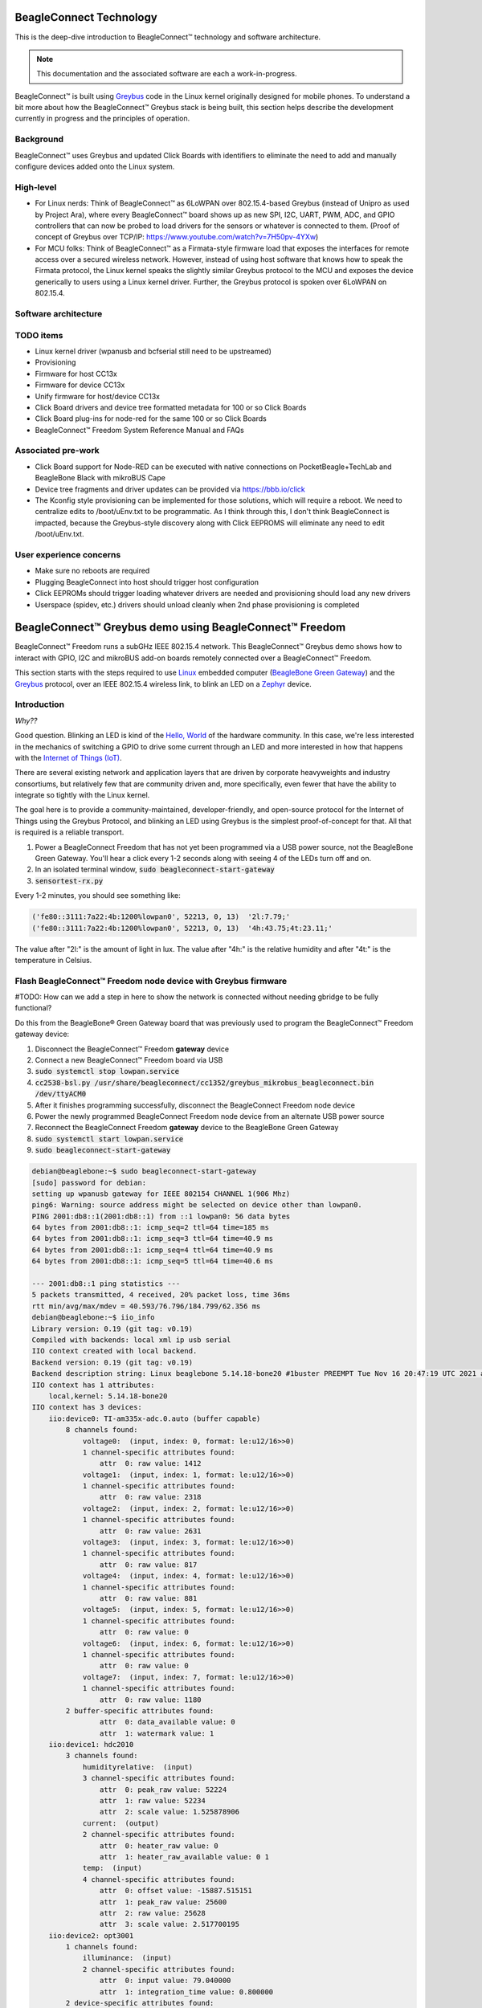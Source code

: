 .. role:: strike
   :class: strike

.. _beagleconnect-overview:

BeagleConnect Technology
########################

This is the deep-dive introduction to BeagleConnect™ technology and software
architecture.

.. note:: 
    This documentation and the associated software are each a work-in-progress.

.. image:: ../freedom/media/BeagleConnect-Freedom-Front.*
   :width: 598
   :align: center
   :height: 400
   :alt: BeagleConnect Freedom

BeagleConnect™ is built using `Greybus <https://kernel-recipes.org/en/2015/talks/an-introduction-to-greybus/>`__
code in the Linux kernel originally designed for mobile phones.
To understand a bit more about how the BeagleConnect™ Greybus stack is being
built, this section helps describe the development currently in progress and
the principles of operation.

Background
----------
.. image:: media/SoftwareProp.jpg
   :width: 600
   :align: center
   :height: 400
   :alt: BeagleConnect Software Proposition

BeagleConnect™ uses Greybus and updated Click Boards with identifiers to 
eliminate the need to add and manually configure devices added onto the Linux 
system.

High-level
----------
* For Linux nerds: Think of BeagleConnect™ as 6LoWPAN over 802.15.4-based 
  Greybus (instead of Unipro as used by Project Ara), where every 
  BeagleConnect™ board shows up as new SPI, I2C, UART, PWM, ADC, and GPIO 
  controllers that can now be probed to load drivers for the sensors or 
  whatever is connected to them. (Proof of concept of Greybus over TCP/IP: 
  https://www.youtube.com/watch?v=7H50pv-4YXw)

* For MCU folks: Think of BeagleConnect™ as a Firmata-style firmware load that 
  exposes the interfaces for remote access over a secured wireless network. 
  However, instead of using host software that knows how to speak the Firmata 
  protocol, the Linux kernel speaks the slightly similar Greybus protocol to 
  the MCU and exposes the device generically to users using a Linux kernel 
  driver. Further, the Greybus protocol is spoken over 6LoWPAN on 802.15.4.

Software architecture
---------------------

.. image:: media/bcf_block_diagram.png
   :width: 600
   :align: center
   :height: 400
   :alt: BeagleConnect Block Diagram

TODO items
----------

* :strike:`Linux kernel driver` (wpanusb and bcfserial still need to be upstreamed)

* Provisioning

* :strike:`Firmware for host CC13x`

* :strike:`Firmware for device CC13x`

* Unify firmware for host/device CC13x

* :strike:`Click Board drivers and device tree formatted metadata for 100 or so Click 
  Boards`

* Click Board plug-ins for node-red for the same 100 or so Click Boards

* BeagleConnect™ Freedom System Reference Manual and FAQs


Associated pre-work
-------------------

* Click Board support for Node-RED can be executed with native connections on 
  PocketBeagle+TechLab and BeagleBone Black with mikroBUS Cape

* Device tree fragments and driver updates can be provided via 
  https://bbb.io/click

* The Kconfig style provisioning can be implemented for those solutions, which 
  will require a reboot. We need to centralize edits to /boot/uEnv.txt to be 
  programmatic. As I think through this, I don't think BeagleConnect is 
  impacted, because the Greybus-style discovery along with Click EEPROMS will 
  eliminate any need to edit /boot/uEnv.txt.

User experience concerns
------------------------

* Make sure no reboots are required

* Plugging BeagleConnect into host should trigger host configuration

* Click EEPROMs should trigger loading whatever drivers are needed and 
  provisioning should load any new drivers

* Userspace (spidev, etc.) drivers should unload cleanly when 2nd phase 
  provisioning is completed

BeagleConnect™ Greybus demo using BeagleConnect™ Freedom
########################################################
BeagleConnect™ Freedom runs a subGHz IEEE 802.15.4 network. This BeagleConnect™
Greybus demo shows how to interact with GPIO, I2C and mikroBUS add-on boards 
remotely connected over a BeagleConnect™ Freedom.

This section starts with the steps required to use 
`Linux <https://en.wikipedia.org/wiki/Linux>`_ embedded computer 
(`BeagleBone Green Gateway <https://wiki.seeedstudio.com/BeagleBone-Green-Gateway/>`_) 
and the `Greybus <https://lwn.net/Articles/715955/>`_ protocol, over an 
IEEE 802.15.4 wireless link, to blink an LED on a 
`Zephyr <https://zephyrproject.org/>`_ device.

Introduction
------------

*Why??*

Good question. Blinking an LED is kind of the 
`Hello, World <https://en.wikipedia.org/wiki/%22Hello,_World!%22_program>`_ of 
the hardware community. In this case, we're less interested in the mechanics 
of switching a GPIO to drive some current through an LED and more interested in
how that happens with the 
`Internet of Things (IoT) <https://en.wikipedia.org/wiki/Internet_of_things>`_.

There are several existing network and application layers that are driven by 
corporate heavyweights and industry consortiums, but relatively few that are 
community driven and, more specifically, even fewer that have the ability to 
integrate so tightly with the Linux kernel.

The goal here is to provide a community-maintained, developer-friendly, and 
open-source protocol for the Internet of Things using the Greybus Protocol, and
blinking an LED using Greybus is the simplest proof-of-concept for that. All 
that is required is a reliable transport.

#. Power a BeagleConnect Freedom that has not yet been programmed via a USB 
   power source, not the BeagleBone Green Gateway. You'll hear a click every 
   1-2 seconds along with seeing 4 of the LEDs turn off and on.

#. In an isolated terminal window, :code:`sudo beagleconnect-start-gateway`

#. :code:`sensortest-rx.py`

Every 1-2 minutes, you should see something like:

.. code-block::

    ('fe80::3111:7a22:4b:1200%lowpan0', 52213, 0, 13)  '2l:7.79;'
    ('fe80::3111:7a22:4b:1200%lowpan0', 52213, 0, 13)  '4h:43.75;4t:23.11;'

The value after "2l:" is the amount of light in lux. The value after "4h:" is 
the relative humidity and after "4t:" is the temperature in Celsius.

Flash BeagleConnect™ Freedom node device with Greybus firmware
--------------------------------------------------------------

#TODO: How can we add a step in here to show the network is connected without needing gbridge to be fully functional?

Do this from the BeagleBone® Green Gateway board that was previously used to 
program the BeagleConnect™ Freedom gateway device:

#. Disconnect the BeagleConnect™ Freedom **gateway** device

#. Connect a new BeagleConnect™ Freedom board via USB

#. :code:`sudo systemctl stop lowpan.service`

#. :code:`cc2538-bsl.py /usr/share/beagleconnect/cc1352/greybus_mikrobus_beagleconnect.bin /dev/ttyACM0`

#. After it finishes programming successfully, disconnect the BeagleConnect Freedom node device

#. Power the newly programmed BeagleConnect Freedom node device from an alternate USB power source

#. Reconnect the BeagleConnect Freedom **gateway** device to the BeagleBone Green Gateway

#. :code:`sudo systemctl start lowpan.service`

#. :code:`sudo beagleconnect-start-gateway`

.. code-block:: bash

    debian@beaglebone:~$ sudo beagleconnect-start-gateway
    [sudo] password for debian:
    setting up wpanusb gateway for IEEE 802154 CHANNEL 1(906 Mhz)
    ping6: Warning: source address might be selected on device other than lowpan0.
    PING 2001:db8::1(2001:db8::1) from ::1 lowpan0: 56 data bytes
    64 bytes from 2001:db8::1: icmp_seq=2 ttl=64 time=185 ms
    64 bytes from 2001:db8::1: icmp_seq=3 ttl=64 time=40.9 ms
    64 bytes from 2001:db8::1: icmp_seq=4 ttl=64 time=40.9 ms
    64 bytes from 2001:db8::1: icmp_seq=5 ttl=64 time=40.6 ms

    --- 2001:db8::1 ping statistics ---
    5 packets transmitted, 4 received, 20% packet loss, time 36ms
    rtt min/avg/max/mdev = 40.593/76.796/184.799/62.356 ms
    debian@beaglebone:~$ iio_info
    Library version: 0.19 (git tag: v0.19)
    Compiled with backends: local xml ip usb serial
    IIO context created with local backend.
    Backend version: 0.19 (git tag: v0.19)
    Backend description string: Linux beaglebone 5.14.18-bone20 #1buster PREEMPT Tue Nov 16 20:47:19 UTC 2021 armv7l
    IIO context has 1 attributes:
        local,kernel: 5.14.18-bone20
    IIO context has 3 devices:
        iio:device0: TI-am335x-adc.0.auto (buffer capable)
            8 channels found:
                voltage0:  (input, index: 0, format: le:u12/16>>0)
                1 channel-specific attributes found:
                    attr  0: raw value: 1412
                voltage1:  (input, index: 1, format: le:u12/16>>0)
                1 channel-specific attributes found:
                    attr  0: raw value: 2318
                voltage2:  (input, index: 2, format: le:u12/16>>0)
                1 channel-specific attributes found:
                    attr  0: raw value: 2631
                voltage3:  (input, index: 3, format: le:u12/16>>0)
                1 channel-specific attributes found:
                    attr  0: raw value: 817
                voltage4:  (input, index: 4, format: le:u12/16>>0)
                1 channel-specific attributes found:
                    attr  0: raw value: 881
                voltage5:  (input, index: 5, format: le:u12/16>>0)
                1 channel-specific attributes found:
                    attr  0: raw value: 0
                voltage6:  (input, index: 6, format: le:u12/16>>0)
                1 channel-specific attributes found:
                    attr  0: raw value: 0
                voltage7:  (input, index: 7, format: le:u12/16>>0)
                1 channel-specific attributes found:
                    attr  0: raw value: 1180
            2 buffer-specific attributes found:
                    attr  0: data_available value: 0
                    attr  1: watermark value: 1
        iio:device1: hdc2010
            3 channels found:
                humidityrelative:  (input)
                3 channel-specific attributes found:
                    attr  0: peak_raw value: 52224
                    attr  1: raw value: 52234
                    attr  2: scale value: 1.525878906
                current:  (output)
                2 channel-specific attributes found:
                    attr  0: heater_raw value: 0
                    attr  1: heater_raw_available value: 0 1
                temp:  (input)
                4 channel-specific attributes found:
                    attr  0: offset value: -15887.515151
                    attr  1: peak_raw value: 25600
                    attr  2: raw value: 25628
                    attr  3: scale value: 2.517700195
        iio:device2: opt3001
            1 channels found:
                illuminance:  (input)
                2 channel-specific attributes found:
                    attr  0: input value: 79.040000
                    attr  1: integration_time value: 0.800000
            2 device-specific attributes found:
                    attr  0: current_timestamp_clock value: realtime

                    attr  1: integration_time_available value: 0.1 0.8
    debian@beaglebone:~$ dmesg | grep -e mikrobus -e greybus
    [  100.491253] greybus 1-2.2: Interface added (greybus)
    [  100.491294] greybus 1-2.2: GMP VID=0x00000126, PID=0x00000126
    [  100.491306] greybus 1-2.2: DDBL1 Manufacturer=0x00000126, Product=0x00000126
    [  100.737637] greybus 1-2.2: excess descriptors in interface manifest
    [  102.475168] mikrobus:mikrobus_port_gb_register: mikrobus gb_probe , num cports= 2, manifest_size 192
    [  102.475206] mikrobus:mikrobus_port_gb_register: protocol added 3
    [  102.475214] mikrobus:mikrobus_port_gb_register: protocol added 2
    [  102.475239] mikrobus:mikrobus_port_register: registering port mikrobus-1
    [  102.475400] mikrobus_manifest:mikrobus_state_get: mikrobus descriptor not found
    [  102.475417] mikrobus_manifest:mikrobus_manifest_attach_device: parsed device 1, driver=opt3001, protocol=3, reg=44
    [  102.494516] mikrobus_manifest:mikrobus_manifest_attach_device: parsed device 2, driver=hdc2010, protocol=3, reg=41
    [  102.494567] mikrobus_manifest:mikrobus_manifest_parse:  (null) manifest parsed with 2 devices
    [  102.494592] mikrobus mikrobus-1: registering device : opt3001
    [  102.495096] mikrobus mikrobus-1: registering device : hdc2010
    debian@beaglebone:~$


#TODO: update the below for the built-in sensors

#TODO: can we also handle the case where these sensors are included and recommend them? Same firmware?

#TODO: the current demo is for the built-in sensors, not the Click boards mentioned below

Currently only a limited number of add-on boards have been tested to work over Greybus, simple add-on boards without interrupt requirement are the ones that work currently. The example is for Air Quality 2 Click and Weather Click attached to the mikroBUS ports on the device side.

/var/log/gbridge will have the gbridge log, and if the mikroBUS port has been instantiated successfully the kernel log will show the devices probe messages:

#TODO: this log needs to be updated

.. code-block::

    greybus 1-2.2: GMP VID=0x00000126, PID=0x00000126
    greybus 1-2.2: DDBL1 Manufacturer=0x00000126, Product=0x00000126
    greybus 1-2.2: excess descriptors in interface manifest
    mikrobus:mikrobus_port_gb_register: mikrobus gb_probe , num cports= 3, manifest_size 252
    mikrobus:mikrobus_port_gb_register: protocol added 11
    mikrobus:mikrobus_port_gb_register: protocol added 3
    mikrobus:mikrobus_port_gb_register: protocol added 2
    mikrobus:mikrobus_port_register: registering port mikrobus-0
    mikrobus_manifest:mikrobus_manifest_attach_device: parsed device 1, driver=bme280, protocol=3, reg=76
    mikrobus_manifest:mikrobus_manifest_attach_device: parsed device 2, driver=ams-iaq-core, protocol=3, reg=5a
    mikrobus_manifest:mikrobus_manifest_parse:  Greybus Service Sample Application manifest parsed with 2 devices
    mikrobus mikrobus-0: registering device : bme280
    mikrobus mikrobus-0: registering device : ams-iaq-core


#TODO: bring in the GPIO toggle and I2C explorations for greater understanding

Flashing via a Linux Host
-------------------------



If flashing the Freedom board via the BeagleBone fails here's a trick you can try to flash from a Linux host.

Use :code:`sshfs` to mount the Bone's files on the Linux host. This assumes the
Bone is plugged in the USB and appears at :code:`192.168.7.2`:

.. code-block:: bash

    host$ cd
    host$ sshfs 192.168.7.2:/ bone
    host$ cd bone; ls
    bin   dev  home    lib         media  opt   root  sbin  sys  usr
    boot  etc  ID.txt  lost+found  mnt    proc  run   srv   tmp  var
    host$ ls /dev/ttyACM*
    /dev/ttyACM1



The Bone's files now appear as local files. Notice there is already a 
:code:`/dev/ACM*` appearing. Now plug the Connect into the Linux host's USB 
port and run the command again.

.. code-block:: bash

    host$ ls /dev/ttyACM*
    /dev/ttyACM0  /dev/ttyACM1

The :code:`/dev/ttyACM` that just appeared is the one associated with the 
Connect. In my case it's :code:`/dev/ttyACM0`. That's what I'll use in this 
example.

Now change directories to where the binaries are and load:

.. code-block:: bash

    host$ cd ~/bone/usr/share/beagleconnect/cc1352;ls
    greybus_mikrobus_beagleconnect.bin     sensortest_beagleconnect.dts
    greybus_mikrobus_beagleconnect.config  wpanusb_beagleconnect.bin
    greybus_mikrobus_beagleconnect.dts     wpanusb_beagleconnect.config
    sensortest_beagleconnect.bin           wpanusb_beagleconnect.dts
    sensortest_beagleconnect.config

    host$ ~/bone/usr/bin/cc2538-bsl.py sensortest_beagleconnect.bin /dev/ttyACM0
    8-bsl.py sensortest_beagleconnect.bin /dev/ttyACM0
    Opening port /dev/ttyACM0, baud 50000
    Reading data from sensortest_beagleconnect.bin
    Cannot auto-detect firmware filetype: Assuming .bin
    Connecting to target...
    CC1350 PG2.0 (7x7mm): 352KB Flash, 20KB SRAM, CCFG.BL_CONFIG at 0x00057FD8
    Primary IEEE Address: 00:12:4B:00:22:7A:10:46
        Performing mass erase
    Erasing all main bank flash sectors
        Erase done
    Writing 360448 bytes starting at address 0x00000000
    Write 104 bytes at 0x00057F988
        Write done
    Verifying by comparing CRC32 calculations.
        Verified (match: 0x0f6bdf0f)

Now you are ready to continue the instructions above after the cc2528 command.

Trying for different add-on boards
^^^^^^^^^^^^^^^^^^^^^^^^^^^^^^^^^^

See `mikroBUS over Greybus <https://github.com/vaishnav98/greybus-for-zephyr/tree/mikrobus#trying-out-different-add-on-boardsdevices-over-mikrobus>`_ 
for trying out the same example for different mikroBUS add-on boards/ on-board devices.

Observe the node device
-----------------------

Connect BeagleConnect Freedom node device to an Ubuntu laptop to observe the 
Zephyr console.


Console (:code:`tio`)
---------------------
In order to see diagnostic messages or to run certain commands on the Zephyr 
device we will require a terminal open to the device console. In this case, we
use `tio <https://tio.github.io/>`_ due how its usage simplifies the 
instructions.

#. Install :code:`tio`
   :code:`sudo apt install -y tio`

#. Run :code:`tio`
   :code:`tio /dev/ttyACM0`

 To exit :code:`tio` (later), enter :code:`ctrl+t, q`. 


The Zephyr Shell
----------------


After flashing, you should observe the something matching the following output in :code:`tio`.

.. code-block:: bash

    uart:~$ *** Booting Zephyr OS build 9c858c863223  ***
    [00:00:00.009,735] <inf> greybus_transport_tcpip: CPort 0 mapped to TCP/IP port 4242
    [00:00:00.010,131] <inf> greybus_transport_tcpip: CPort 1 mapped to TCP/IP port 4243
    [00:00:00.010,528] <inf> greybus_transport_tcpip: CPort 2 mapped to TCP/IP port 4244
    [00:00:00.010,742] <inf> greybus_transport_tcpip: Greybus TCP/IP Transport initialized
    [00:00:00.010,864] <inf> greybus_manifest: Registering CONTROL greybus driver.
    [00:00:00.011,230] <inf> greybus_manifest: Registering GPIO greybus driver.
    [00:00:00.011,596] <inf> greybus_manifest: Registering I2C greybus driver.
    [00:00:00.011,871] <inf> greybus_service: Greybus is active
    [00:00:00.026,092] <inf> net_config: Initializing network
    [00:00:00.134,063] <inf> net_config: IPv6 address: 2001:db8::1



The line beginning with :code:`***` is the Zephyr boot banner.

Lines beginning with a timestamp of the form :code:`[H:m:s.us]` are Zephyr 
kernel messages.

Lines beginning with :code:`uart:~$` indicates that the Zephyr shell is 
prompting you to enter a command.

From the informational messages shown, we observe the following.

* Zephyr is configured with the following 
  `link-local IPv6 address <https://en.wikipedia.org/wiki/Link-local_address#IPv6>`_ :code:`fe80::3177:a11c:4b:1200`

* It is listening for (both) TCP and UDP traffic on port 4242

However, what the log messages do not show (which will come into play later), 
are 2 critical pieces of information:

#. **The RF Channel**: As you may have guessed, IEEE 802.15.4 devices are only 
   able to communicate with each other if they are using the same frequency to 
   transmit and receive data. This information is part of the Physical Layer.

#. The `PAN identifier <https://www.silabs.com/community/wireless/proprietary/knowledge-base.entry.html/2019/10/04/connect_tutorial6-ieee802154addressing-rapc>`_: 
   IEEE 802.15.4 devices are only be able to communicate with one another if 
   they use the same PAN ID. This permits multiple networks (PANs) on the same 
   frequency. This information is part of the Data Link Layer.

If we type :code:`help` in the shell and hit Enter, we're prompted with the 
following:

.. code-block::

    Please press the <Tab> button to see all available commands.
    You can also use the <Tab> button to prompt or auto-complete all commands or its subcommands.
    You can try to call commands with <-h> or <--help> parameter for more information.
    Shell supports following meta-keys:

    Ctrl+a, Ctrl+b, Ctrl+c, Ctrl+d, Ctrl+e, Ctrl+f, Ctrl+k, Ctrl+l, Ctrl+n, Ctrl+p, Ctrl+u, Ctrl+w
    Alt+b, Alt+f.
    Please refer to shell documentation for more details.

So after hitting Tab, we see that there are several interesting commands we can
use for additional information.

.. code-block::

    uart:~$
    clear       help        history     ieee802154  log         net
    resize      sample      shell

Zephyr Shell: IEEE 802.15.4 commands
^^^^^^^^^^^^^^^^^^^^^^^^^^^^^^^^^^^^

Entering :code:`ieee802154 help`, we see

.. code-block::

    uart:~$ ieee802154 help
    ieee802154 - IEEE 802.15.4 commands
    Subcommands:
    ack             :<set/1 | unset/0> Set auto-ack flag
    associate       :<pan_id> <PAN coordinator short or long address (EUI-64)>
    disassociate    :Disassociate from network
    get_chan        :Get currently used channel
    get_ext_addr    :Get currently used extended address
    get_pan_id      :Get currently used PAN id
    get_short_addr  :Get currently used short address
    get_tx_power    :Get currently used TX power
    scan            :<passive|active> <channels set n[:m:...]:x|all> <per-channel
                    duration in ms>
    set_chan        :<channel> Set used channel
    set_ext_addr    :<long/extended address (EUI-64)> Set extended address
    set_pan_id      :<pan_id> Set used PAN id
    set_short_addr  :<short address> Set short address
    set_tx_power    :<-18/-7/-4/-2/0/1/2/3/5> Set TX power


We get the missing Channel number (frequency) with the command :code:`ieee802154 get_chan`.

.. code-block::

    uart:~$ ieee802154 get_chan
    Channel 26

We get the missing PAN ID with the command :code:`ieee802154 get_pan_id`.

.. code-block::

    uart:~$ ieee802154 get_pan_id
    PAN ID 43981 (0xabcd)

Zephyr Shell: Network Commands
^^^^^^^^^^^^^^^^^^^^^^^^^^^^^^

Additionally, we may query the IPv6 information of the Zephyr device.

.. code-block::

    uart:~$ net iface

    Interface 0x20002b20 (IEEE 802.15.4) [1]
    ========================================
    Link addr : CD:99:A1:1C:00:4B:12:00
    MTU       : 125
    IPv6 unicast addresses (max 3):
            fe80::cf99:a11c:4b:1200 autoconf preferred infinite
            2001:db8::1 manual preferred infinite
    IPv6 multicast addresses (max 4):
            ff02::1
            ff02::1:ff4b:1200
            ff02::1:ff00:1
    IPv6 prefixes (max 2):
            <none>
    IPv6 hop limit           : 64
    IPv6 base reachable time : 30000
    IPv6 reachable time      : 16929
    IPv6 retransmit timer    : 0



And we see that the static IPv6 address (:code:`2001:db8::1`) from 
:code:`samples/net/sockets/echo_server/prj.conf` is present and configured. 
While the statically configured IPv6 address is useful, it isn't 100% necessary.

Rebuilding from source
----------------------

#TODO: revisit everything below here

Prerequisites
^^^^^^^^^^^^^

* Zephyr environment is set up according to the 
  `Getting Started Guide <https://docs.zephyrproject.org/latest/getting_started/index.html>`_

    * Please use the Zephyr SDK when installing a toolchain above

* `Zephyr SDK <https://docs.zephyrproject.org/latest/getting_started/index.html#install-a-toolchain>`_ 
  is installed at ~/zephyr-sdk-0.11.2 (any later version should be fine as well)

* Zephyr board is connected via USB

Cloning the repository
^^^^^^^^^^^^^^^^^^^^^^

This repository utilizes `git submodules <https://git-scm.com/book/en/v2/Git-Tools-Submodules>`_ 
to keep track of all of the projects required to reproduce the ongoing work. 
The instructions here only cover checking out the :code:`demo` branch which 
should stay in a tested state. ongoing development will be on the 
:code:`master` branch.

Note: The parent directory :code:`~` is simply used as a placeholder for testing. 
Please use whatever parent directory you see fit. 

Clone specific tag
^^^^^^^^^^^^^^^^^^

.. code-block:: bash

    cd ~
    git clone --recurse-submodules --branch demo https://github.com/jadonk/beagleconnect

Zephyr
------

Add the Fork
^^^^^^^^^^^^

For the time being, Greybus must remain outside of the main Zephyr repository. 
Currently, it is just in a Zephyr fork, but it should be converted to a 
proper `Module (External Project) <https://docs.zephyrproject.org/latest/guides/modules.html>`_. 
This is for a number of reasons, but mainly there must be:

* specifications for authentication and encryption

* specifications for joining and rejoining wireless networks

* specifications for discovery

Therefore, in order to reproduce this example, please run the following.

.. code-block:: bash

    cd ~/beagleconnect/sw/zephyrproject/zephyr
    west update

Build and Flash Zephyr
^^^^^^^^^^^^^^^^^^^^^^

Here, we will build and flash the Zephyr 
`greybus_net sample <https://github.com/cfriedt/zephyr/tree/greybus-sockets/samples/subsys/greybus/net>`_ 
to our device.

#. Edit the file :code:`~/.zephyrrc` and place the following text inside of it

.. code-block:: bash

    export ZEPHYR_TOOLCHAIN_VARIANT=zephyr
    export ZEPHYR_SDK_INSTALL_DIR=~/zephyr-sdk-0.11.2

#. Set up the required Zephyr environment variables via

.. code-block:: bash

    source zephyr-env.sh

#. Build the project

.. code-block:: bash

    BOARD=cc1352r1_launchxl west build samples/subsys/greybus/net --pristine \
    --build-dir build/greybus_launchpad -- -DCONF_FILE="prj.conf overlay-802154.conf"

#. Ensure that the last part of the build process looks somewhat like this:

.. code-block:: bash

    ...
    [221/226] Linking C executable zephyr/zephyr_prebuilt.elf
    Memory region         Used Size  Region Size  %age Used
            FLASH:      155760 B     360360 B     43.22%
        FLASH_CCFG:          88 B         88 B    100.00%
                SRAM:       58496 B        80 KB     71.41%
            IDT_LIST:         184 B         2 KB      8.98%
    [226/226] Linking C executable zephyr/zephyr.elf

#. Flash the firmware to your device using

.. code-block:: bash

    BOARD=cc1352r1_launchxl west flash --build-dir build/greybus_launchpad

Linux
-----

Warning: If you aren't comfortable building and installing a Linux kernel on 
your computer, you should probably just stop here. I'll assume you know the 
basics of building and installing a Linux kernel from here on out. 

Clone, patch, and build the kernel
^^^^^^^^^^^^^^^^^^^^^^^^^^^^^^^^^^

For this demo, I used the 5.8.4 stable kernel. Also, I've applied the 
:code:`mikrobus` kernel driver, though it isn't strictly required for greybus.

Note: The parent directory :code:`~` is simply used as a placeholder for testing. 
Please use whatever parent directory you see fit. 

TODO: The patches for gb-netlink will eventually be applied here until pushed into mainline.

.. code-block:: bash

    cd ~
    git clone --branch v5.8.4 --single-branch git://git.kernel.org/pub/scm/linux/kernel/git/stable/linux.git
    cd linux
    git checkout -b v5.8.4-greybus
    git am ~/beagleconnect/sw/linux/v2-0001-RFC-mikroBUS-driver-for-add-on-boards.patch
    git am ~/beagleconnect/sw/linux/0001-mikroBUS-build-fixes.patch
    cp /boot/config-`uname -r` .config
    yes "" | make oldconfig
    ./scripts/kconfig/merge_config.sh .config ~/beagleconnect/sw/linux/mikrobus.config
    ./scripts/kconfig/merge_config.sh .config ~/beagleconnect/sw/linux/atusb.config
    make -j`nproc --all`
    sudo make modules_install
    sudo make install

Reboot and select your new kernel.

Probe the IEEE 802.15.4 Device Driver
^^^^^^^^^^^^^^^^^^^^^^^^^^^^^^^^^^^^^

On the Linux machine, make sure the :code:`atusb` driver is loaded. This should
happen automatically when the adapter is inserted or when the machine is booted
while the adapter is installed.

.. code-block:: bash

    $ dmesg | grep -i ATUSB
    [    6.512154] usb 1-1: ATUSB: AT86RF231 version 2
    [    6.512492] usb 1-1: Firmware: major: 0, minor: 3, hardware type: ATUSB (2)
    [    6.525357] usbcore: registered new interface driver atusb
    ...



We should now be able to see the IEEE 802.15.4 network device by entering :code:`ip a show wpan0`.

.. code-block:: bash

    $ ip a show wpan0
    36: wpan0: <BROADCAST,NOARP,UP,LOWER_UP> mtu 123 qdisc fq_codel state UNKNOWN group default qlen 300
        link/ieee802.15.4 3e:7d:90:4d:8f:00:76:a2 brd ff:ff:ff:ff:ff:ff:ff:ff


But wait, that is not an IP address! It's the hardware address of the 802.15.4 
device. So, in order to associate it with an IP address, we need to run a 
couple of other commands (thanks to wpan.cakelab.org).

Set the 802.15.4 Physical and Link-Layer Parameters
^^^^^^^^^^^^^^^^^^^^^^^^^^^^^^^^^^^^^^^^^^^^^^^^^^^

#. First, get the phy number for the :code:`wpan0` device

.. code-block:: bash

    $ iwpan list
        wpan_phy phy0
        supported channels:
            page 0: 11,12,13,14,15,16,17,18,19,20,21,22,23,24,25,26
        current_page: 0
        current_channel: 26,  2480 MHz
        cca_mode: (1) Energy above threshold
        cca_ed_level: -77
        tx_power: 3
        capabilities:
            iftypes: node,monitor
            channels:
                page 0:
                    [11]  2405 MHz, [12]  2410 MHz, [13]  2415 MHz,
                    [14]  2420 MHz, [15]  2425 MHz, [16]  2430 MHz,
                    [17]  2435 MHz, [18]  2440 MHz, [19]  2445 MHz,
                    [20]  2450 MHz, [21]  2455 MHz, [22]  2460 MHz,
                    [23]  2465 MHz, [24]  2470 MHz, [25]  2475 MHz,
                    [26]  2480 MHz
            tx_powers:
                    3 dBm, 2.8 dBm, 2.3 dBm, 1.8 dBm, 1.3 dBm, 0.7 dBm,
                    0 dBm, -1 dBm, -2 dBm, -3 dBm, -4 dBm, -5 dBm,
                    -7 dBm, -9 dBm, -12 dBm, -17 dBm,
            cca_ed_levels:
                    -91 dBm, -89 dBm, -87 dBm, -85 dBm, -83 dBm, -81 dBm,
                    -79 dBm, -77 dBm, -75 dBm, -73 dBm, -71 dBm, -69 dBm,
                    -67 dBm, -65 dBm, -63 dBm, -61 dBm,
            cca_modes:
                (1) Energy above threshold
                (2) Carrier sense only
                (3, cca_opt: 0) Carrier sense with energy above threshold (logical operator is 'and')
                (3, cca_opt: 1) Carrier sense with energy above threshold (logical operator is 'or')
            min_be: 0,1,2,3,4,5,6,7,8
            max_be: 3,4,5,6,7,8
            csma_backoffs: 0,1,2,3,4,5
            frame_retries: 3
            lbt: false

#. Next, set the Channel for the 802.15.4 device on the Linux machine

.. code-block:: bash

    sudo iwpan phy phy0 set channel 0 26

#. Then, set the PAN identifier for the 802.15.4 device on the Linux machine :code:`sudo iwpan dev wpan0 set pan_id 0xabcd`

#. Associate the :code:`wpan0` device to a new, 6lowpan network interface

.. code-block:: bash

    sudo ip link add link wpan0 name lowpan0 type lowpan

#. Finally, set the links up for both :code:`wpan0` and :code:`lowpan0`

.. code-block:: bash

    sudo ip link set wpan0 up
    sudo ip link set lowpan0 up



We should observe something like the following when we run :code:`ip a show lowpan0`.

.. code-block:: bash

    ip a show lowpan0
    37: lowpan0@wpan0: <BROADCAST,MULTICAST,UP,LOWER_UP> mtu 1280 qdisc noqueue state UNKNOWN group default qlen 1000
        link/6lowpan 9e:0b:a4:e8:00:d3:45:53 brd ff:ff:ff:ff:ff:ff:ff:ff
        inet6 fe80::9c0b:a4e8:d3:4553/64 scope link
        valid_lft forever preferred_lft forever

Ping Pong
---------

Broadcast Ping
^^^^^^^^^^^^^^

Now, perform a broadcast ping to see what else is listening on :code:`lowpan0`.

.. code-block::

    $ ping6 -I lowpan0 ff02::1
    PING ff02::1(ff02::1) from fe80::9c0b:a4e8:d3:4553%lowpan0 lowpan0: 56 data bytes
    64 bytes from fe80::9c0b:a4e8:d3:4553%lowpan0: icmp_seq=1 ttl=64 time=0.099 ms
    64 bytes from fe80::9c0b:a4e8:d3:4553%lowpan0: icmp_seq=2 ttl=64 time=0.125 ms
    64 bytes from fe80::cf99:a11c:4b:1200%lowpan0: icmp_seq=2 ttl=64 time=17.3 ms (DUP!)
    64 bytes from fe80::9c0b:a4e8:d3:4553%lowpan0: icmp_seq=3 ttl=64 time=0.126 ms
    64 bytes from fe80::cf99:a11c:4b:1200%lowpan0: icmp_seq=3 ttl=64 time=9.60 ms (DUP!)
    64 bytes from fe80::9c0b:a4e8:d3:4553%lowpan0: icmp_seq=4 ttl=64 time=0.131 ms
    64 bytes from fe80::cf99:a11c:4b:1200%lowpan0: icmp_seq=4 ttl=64 time=14.9 ms (DUP!)

Yay! We have pinged (pung?) the Zephyr device over IEEE 802.15.4 using 6LowPAN!

Ping Zephyr
^^^^^^^^^^^

We can ping the Zephyr device directly without a broadcast ping too, of course.

.. code-block::

    $ ping6 -I lowpan0 fe80::cf99:a11c:4b:1200
    PING fe80::cf99:a11c:4b:1200(fe80::cf99:a11c:4b:1200) from fe80::9c0b:a4e8:d3:4553%lowpan0 lowpan0: 56 data bytes
    64 bytes from fe80::cf99:a11c:4b:1200%lowpan0: icmp_seq=1 ttl=64 time=16.0 ms
    64 bytes from fe80::cf99:a11c:4b:1200%lowpan0: icmp_seq=2 ttl=64 time=13.8 ms
    64 bytes from fe80::cf99:a11c:4b:1200%lowpan0: icmp_seq=3 ttl=64 time=9.77 ms
    64 bytes from fe80::cf99:a11c:4b:1200%lowpan0: icmp_seq=5 ttl=64 time=11.5 ms

Ping Linux
^^^^^^^^^^

Similarly, we can ping the Linux host from the Zephyr shell.

.. code-block::

    uart:~$ net ping --help
    ping - Ping a network host.
    Subcommands:
    --help  :'net ping [-c count] [-i interval ms] <host>' Send ICMPv4 or ICMPv6
            Echo-Request to a network host.
    $ net ping -c 5 fe80::9c0b:a4e8:d3:4553
    PING fe80::9c0b:a4e8:d3:4553
    8 bytes from fe80::9c0b:a4e8:d3:4553 to fe80::cf99:a11c:4b:1200: icmp_seq=0 ttl=64 rssi=110 time=11 ms
    8 bytes from fe80::9c0b:a4e8:d3:4553 to fe80::cf99:a11c:4b:1200: icmp_seq=1 ttl=64 rssi=126 time=9 ms
    8 bytes from fe80::9c0b:a4e8:d3:4553 to fe80::cf99:a11c:4b:1200: icmp_seq=2 ttl=64 rssi=128 time=13 ms
    8 bytes from fe80::9c0b:a4e8:d3:4553 to fe80::cf99:a11c:4b:1200: icmp_seq=3 ttl=64 rssi=126 time=10 ms
    8 bytes from fe80::9c0b:a4e8:d3:4553 to fe80::cf99:a11c:4b:1200: icmp_seq=4 ttl=64 rssi=126 time=7 ms

Assign a Static Address
^^^^^^^^^^^^^^^^^^^^^^^

So far, we have been using IPv6 Link-Local addressing. However, the Zephyr 
application is configured to use a statically configured IPv6 address as well 
which is, namely :code:`2001:db8::1`.

If we add a similar static IPv6 address to our Linux IEEE 802.15.4 network 
interface, :code:`lowpan0`, then we should expect to be able to reach that as 
well.

In Linux, run the following

.. code-block:: bash

    sudo ip -6 addr add 2001:db8::2/64 dev lowpan0

We can verify that the address has been set by examining the :code:`lowpan0` 
network interface again.

.. code-block:: bash

    $ ip a show lowpan0
    37: lowpan0@wpan0: <BROADCAST,MULTICAST,UP,LOWER_UP> mtu 1280 qdisc noqueue state UNKNOWN group default qlen 1000
        link/6lowpan 9e:0b:a4:e8:00:d3:45:53 brd ff:ff:ff:ff:ff:ff:ff:ff
        inet6 2001:db8::2/64 scope global
        valid_lft forever preferred_lft forever
        inet6 fe80::9c0b:a4e8:d3:4553/64 scope link
        valid_lft forever preferred_lft forever

Lastly, ping the statically configured IPv6 address of the Zephyr device.

.. code-block::

    $ ping6 2001:db8::1
    PING 2001:db8::1(2001:db8::1) 56 data bytes
    64 bytes from 2001:db8::1: icmp_seq=2 ttl=64 time=53.7 ms
    64 bytes from 2001:db8::1: icmp_seq=3 ttl=64 time=13.1 ms
    64 bytes from 2001:db8::1: icmp_seq=4 ttl=64 time=22.0 ms
    64 bytes from 2001:db8::1: icmp_seq=5 ttl=64 time=22.7 ms
    64 bytes from 2001:db8::1: icmp_seq=6 ttl=64 time=18.4 ms

Now that we have set up a reliable transport, let's move on to the application 
layer.


Greybus
-------

Hopefully the videos listed earlier provide a sufficient foundation to 
understand what will happen shortly. However, there is still a bit more 
preparation required.

Build and probe Greybus Kernel Modules
^^^^^^^^^^^^^^^^^^^^^^^^^^^^^^^^^^^^^^

Greybus was originally intended to work exclusively on the UniPro physical 
layer. However, we're using RF as our physical layer and TCP/IP as our 
transport. As such, there was need to be able to communicate with the Linux 
Greybus facilities through userspace, and out of that need arose gb-netlink. 
The Netlink Greybus module actually does not care about the physical layer, but
is happy to usher Greybus messages back and forth between the kernel and 
userspace.

Build and probe the gb-netlink modules (as well as the other Greybus modules) 
with the following:

.. code-block:: bash

    cd ${WORKSPACE}/sw/greybus
    make -j`nproc --all`
    sudo make install
    ../load_gb_modules.sh

Build and Run Gbridge
^^^^^^^^^^^^^^^^^^^^^

The gbridge utility was created as a proof of concept to abstract the Greybus 
Netlink datapath among several reliable transports. For the purposes of this 
tutorial, we'll be using it as a TCP/IP bridge.

To run :code:`gbridge`, perform the following:

.. code-block:: bash

    sudo apt install -y libnl-3-dev libnl-genl-3-dev libbluetooth-dev libavahi-client-dev
    cd gbridge
    autoreconf -vfi
    GBNETLINKDIR=${PWD}/../greybus \
    ./configure --enable-uart --enable-tcpip --disable-gbsim --enable-netlink --disable-bluetooth
    make -j`nproc --all`
    sudo make install
    gbridge


Blinky!
-------

Now that we have set up a reliable TCP transport, and set up the Greybus 
modules in the Linux kernel, and used Gbridge to connect a Greybus node to the 
Linux kernel via TCP/IP, we can now get to the heart of the demonstration!

First, save the following script as :code:`blinky.sh`.

.. code-block:: bash

    #!/bin/bash
    
    # Blinky Demo for CC1352R SensorTag
    
    # /dev/gpiochipN that Greybus created
    CHIP="$(gpiodetect | grep greybus_gpio | head -n 1 | awk '{print $1}')"
    
    # red, green, blue LED pins
    RED=6
    GREEN=7
    BLUE=21
    
    # Bash array for pins and values
    PINS=($RED $GREEN $BLUE)
    NPINS=${#PINS[@]}
    
    for ((;;)); do
        for i in ${!PINS[@]}; do
            # turn off previous pin
            if [ $i -eq 0 ]; then
                PREV=2
            else
                PREV=$((i-1))
            fi
            gpioset $CHIP ${PINS[$PREV]}=0
    
            # turn on current pin
            gpioset $CHIP ${PINS[$i]}=1
    
            # wait a sec
            sleep 1
        done
    done


Second, run the script with root privileges: :code:`sudo bash blinky.sh`

The output of your minicom session should resemble the following.

.. code-block::

    $ *** Booting Zephyr OS build zephyr-v2.3.0-1435-g40c0ed940d71  ***
    [00:00:00.011,932] <inf> net_config: Initializing network
    [00:00:00.111,938] <inf> net_config: IPv6 address: fe80::6c42:bc1c:4b:1200
    [00:00:00.112,121] <dbg> greybus_service.greybus_service_init: Greybus initializing..
    [00:00:00.112,426] <dbg> greybus_transport_tcpip.gb_transport_backend_init: Greybus TCP/IP Transport initializing..
    [00:00:00.112,579] <dbg> greybus_transport_tcpip.netsetup: created server socket 0 for cport 0
    [00:00:00.112,579] <dbg> greybus_transport_tcpip.netsetup: setting socket options for socket 0
    [00:00:00.112,609] <dbg> greybus_transport_tcpip.netsetup: binding socket 0 (cport 0) to port 4242
    [00:00:00.112,640] <dbg> greybus_transport_tcpip.netsetup: listening on socket 0 (cport 0)
    [00:00:00.112,823] <dbg> greybus_transport_tcpip.netsetup: created server socket 1 for cport 1
    [00:00:00.112,823] <dbg> greybus_transport_tcpip.netsetup: setting socket options for socket 1
    [00:00:00.112,854] <dbg> greybus_transport_tcpip.netsetup: binding socket 1 (cport 1) to port 4243
    [00:00:00.112,854] <dbg> greybus_transport_tcpip.netsetup: listening on socket 1 (cport 1)
    [00:00:00.113,037] <inf> net_config: IPv6 address: fe80::6c42:bc1c:4b:1200
    [00:00:00.113,250] <dbg> greybus_transport_tcpip.netsetup: created server socket 2 for cport 2
    [00:00:00.113,250] <dbg> greybus_transport_tcpip.netsetup: setting socket options for socket 2
    [00:00:00.113,281] <dbg> greybus_transport_tcpip.netsetup: binding socket 2 (cport 2) to port 4244
    [00:00:00.113,311] <dbg> greybus_transport_tcpip.netsetup: listening on socket 2 (cport 2)
    [00:00:00.113,494] <dbg> greybus_transport_tcpip.netsetup: created server socket 3 for cport 3
    [00:00:00.113,494] <dbg> greybus_transport_tcpip.netsetup: setting socket options for socket 3
    [00:00:00.113,525] <dbg> greybus_transport_tcpip.netsetup: binding socket 3 (cport 3) to port 4245
    [00:00:00.113,555] <dbg> greybus_transport_tcpip.netsetup: listening on socket 3 (cport 3)
    [00:00:00.113,861] <inf> greybus_transport_tcpip: Greybus TCP/IP Transport initialized
    [00:00:00.116,149] <inf> greybus_service: Greybus is active
    [00:00:00.116,546] <dbg> greybus_transport_tcpip.accept_loop: calling poll
    [00:45:08.397,399] <dbg> greybus_transport_tcpip.accept_loop: poll returned 1
    [00:45:08.397,399] <dbg> greybus_transport_tcpip.accept_loop: socket 0 (cport 0) has traffic
    [00:45:08.397,491] <dbg> greybus_transport_tcpip.accept_loop: accepted connection from [2001:db8::2]:39638 as fd 4
    [00:45:08.397,491] <dbg> greybus_transport_tcpip.accept_loop: spawning client thread..
    [00:45:08.397,735] <dbg> greybus_transport_tcpip.accept_loop: calling poll
    [00:45:08.491,363] <dbg> greybus_transport_tcpip.accept_loop: poll returned 1
    [00:45:08.491,363] <dbg> greybus_transport_tcpip.accept_loop: socket 3 (cport 3) has traffic
    [00:45:08.491,455] <dbg> greybus_transport_tcpip.accept_loop: accepted connection from [2001:db8::2]:39890 as fd 5
    [00:45:08.491,455] <dbg> greybus_transport_tcpip.accept_loop: spawning client thread..
    [00:45:08.491,699] <dbg> greybus_transport_tcpip.accept_loop: calling poll
    [00:45:08.620,056] <dbg> greybus_transport_tcpip.accept_loop: poll returned 1
    [00:45:08.620,086] <dbg> greybus_transport_tcpip.accept_loop: socket 2 (cport 2) has traffic
    [00:45:08.620,147] <dbg> greybus_transport_tcpip.accept_loop: accepted connection from [2001:db8::2]:42422 as fd 6
    [00:45:08.620,147] <dbg> greybus_transport_tcpip.accept_loop: spawning client thread..
    [00:45:08.620,422] <dbg> greybus_transport_tcpip.accept_loop: calling poll
    [00:45:08.679,504] <dbg> greybus_transport_tcpip.accept_loop: poll returned 1
    [00:45:08.679,534] <dbg> greybus_transport_tcpip.accept_loop: socket 1 (cport 1) has traffic
    [00:45:08.679,595] <dbg> greybus_transport_tcpip.accept_loop: accepted connection from [2001:db8::2]:48286 as fd 7
    [00:45:08.679,595] <dbg> greybus_transport_tcpip.accept_loop: spawning client thread..
    [00:45:08.679,870] <dbg> greybus_transport_tcpip.accept_loop: calling poll
    ...

Read I2C Registers
^^^^^^^^^^^^^^^^^^

The SensorTag comes with an opt3001 ambient light sensor as well as an hdc2080 
temperature & humidity sensor.

First, find which i2c device corresponds to the SensorTag:

.. code-block:: bash

    ls -la /sys/bus/i2c/devices/* | grep "greybus"
    lrwxrwxrwx 1 root root 0 Aug 15 11:24 /sys/bus/i2c/devices/i2c-8 -> ../../../devices/virtual/gb_nl/gn_nl/greybus1/1-2/1-2.2/1-2.2.2/gbphy2/i2c-8

On my machine, the i2c device node that Greybus creates is :code:`/dev/i2c-8`.

Read the ID registers (at the i2c register address 0x7e) of the opt3001 sensor 
(at i2c bus address 0x44) as shown below:

.. code-block:: bash

    i2cget -y 8 0x44 0x7e w
    0x4954

Read the ID registers (at the i2c register address 0xfc) of the hdc2080 sensor 
(at i2c bus address 0x41) as shown below:

.. code-block:: bash

    i2cget -y 8 0x41 0xfc w
    0x5449

Conclusion
----------

The blinking LED can and poking i2c registers can be a somewhat anticlimactic, 
but hopefully it illustrates the potential for Greybus as an IoT application layer 
protocol.

What is nice about this demo, is that we're using Device Tree to describe our 
Greybus Peripheral declaratively, they Greybus Manifest is automatically 
generated, and the Greybus Service is automatically started in Zephyr.

In other words, all that is required to replicate this for other IoT devices is
simply an appropriate Device Tree overlay file.

The proof-of-concept involving Linux, Zephyr, and IEEE 802.15.4 was actually 
fairly straight forward and was accomplished with mostly already-upstream 
source.

For Greybus in Zephyr, there is still a considerable amount of integration work
to be done, including * converting the fork to a proper Zephyr module * adding 
security and authentication * automatic detection, joining, and rejoining of 
devices.

Thanks for reading, and we hope you've enjoyed this tutorial.
